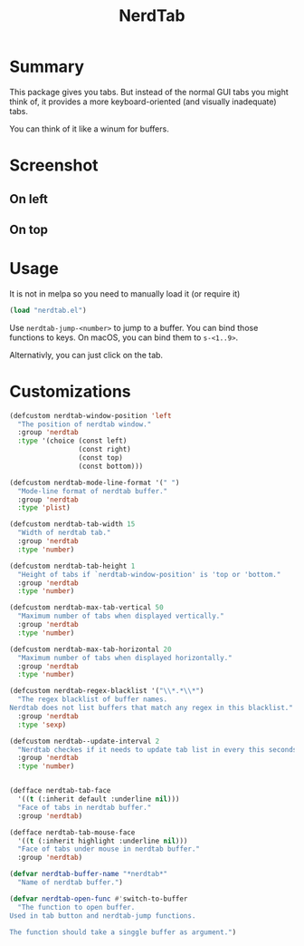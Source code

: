 #+TITLE: NerdTab

* Summary

This package gives you tabs.
But instead of the normal GUI tabs you might think of,
it provides a more keyboard-oriented (and visually inadequate) tabs.

You can think of it like a winum for buffers.

* Screenshot

** On left

[[./s0.png][./s0.png]]

** On top

[[./s1.png][./s1.png]]

* Usage

  
It is not in melpa so you need to manually load it (or require it)
#+BEGIN_SRC lisp
(load "nerdtab.el")
#+END_SRC

Use =nerdtab-jump-<number>= to jump to a buffer.
You can bind those functions to keys. 
On macOS, you can bind them to =s-<1..9>=. 

Alternativly, you can just click on the tab.
            
* Customizations

#+BEGIN_SRC lisp
(defcustom nerdtab-window-position 'left
  "The position of nerdtab window."
  :group 'nerdtab
  :type '(choice (const left)
                 (const right)
                 (const top)
                 (const bottom)))

(defcustom nerdtab-mode-line-format '(" ")
  "Mode-line format of nerdtab buffer."
  :group 'nerdtab
  :type 'plist)

(defcustom nerdtab-tab-width 15
  "Width of nerdtab tab."
  :group 'nerdtab
  :type 'number)

(defcustom nerdtab-tab-height 1
  "Height of tabs if `nerdtab-window-position' is 'top or 'bottom."
  :group 'nerdtab
  :type 'number)

(defcustom nerdtab-max-tab-vertical 50
  "Maximum number of tabs when displayed vertically."
  :group 'nerdtab
  :type 'number)

(defcustom nerdtab-max-tab-horizontal 20
  "Maximum number of tabs when displayed horizontally."
  :group 'nerdtab
  :type 'number)

(defcustom nerdtab-regex-blacklist '("\\*.*\\*")
  "The regex blacklist of buffer names.
Nerdtab does not list buffers that match any regex in this blacklist."
  :group 'nerdtab
  :type 'sexp)

(defcustom nerdtab--update-interval 2
  "Nerdtab checkes if it needs to update tab list in every this seconds."
  :group 'nerdtab
  :type 'number)


(defface nerdtab-tab-face
  '((t (:inherit default :underline nil)))
  "Face of tabs in nerdtab buffer."
  :group 'nerdtab)

(defface nerdtab-tab-mouse-face
  '((t (:inherit highlight :underline nil)))
  "Face of tabs under mouse in nerdtab buffer."
  :group 'nerdtab)

(defvar nerdtab-buffer-name "*nerdtab*"
  "Name of nerdtab buffer.")

(defvar nerdtab-open-func #'switch-to-buffer
  "The function to open buffer.
Used in tab button and nerdtab-jump functions.

The function should take a singgle buffer as argument.")
#+END_SRC
